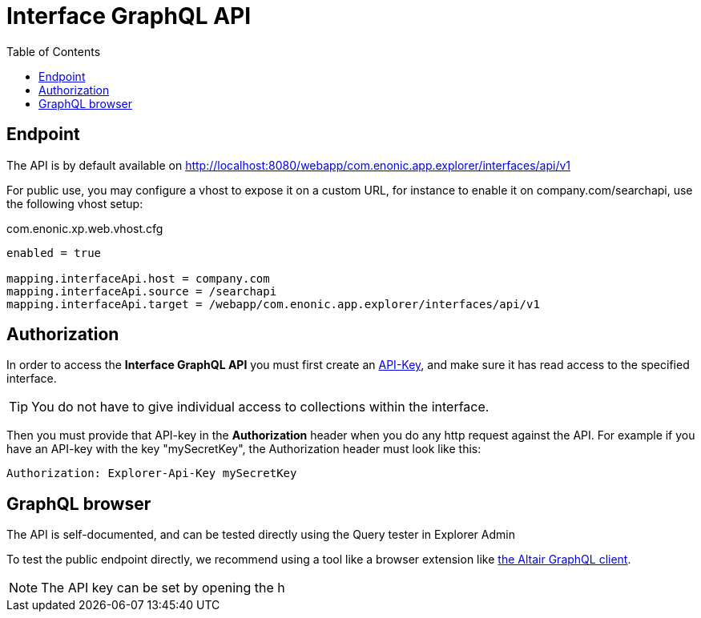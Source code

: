 = Interface GraphQL API
:toc: right
:toclevels: 4

== Endpoint

The API is by default available on http://localhost:8080/webapp/com.enonic.app.explorer/interfaces/api/v1

For public use, you may configure a vhost to expose it on a custom URL, for instance to enable it on company.com/searchapi, use the following vhost setup:

.com.enonic.xp.web.vhost.cfg
[source,cfg]
----
enabled = true

mapping.interfaceApi.host = company.com
mapping.interfaceApi.source = /searchapi
mapping.interfaceApi.target = /webapp/com.enonic.app.explorer/interfaces/api/v1
----

== Authorization

In order to access the *Interface GraphQL API* you must first create an <<../admin/apiKeys#, API-Key>>, and make sure it has read access to the specified interface.

TIP: You do not have to give individual access to collections within the interface.

Then you must provide that API-key in the *Authorization* header when you do any http request against the API. For example if you have an API-key with the key "mySecretKey", the Authorization header must look like this:

 Authorization: Explorer-Api-Key mySecretKey

== GraphQL browser

The API is self-documented, and can be tested directly using the Query tester in Explorer Admin

To test the public endpoint directly, we recommend using a tool like a browser extension like https://chrome.google.com/webstore/detail/altair-graphql-client/flnheeellpciglgpaodhkhmapeljopja[the Altair GraphQL client]. 

NOTE: The API key can be set by opening the h